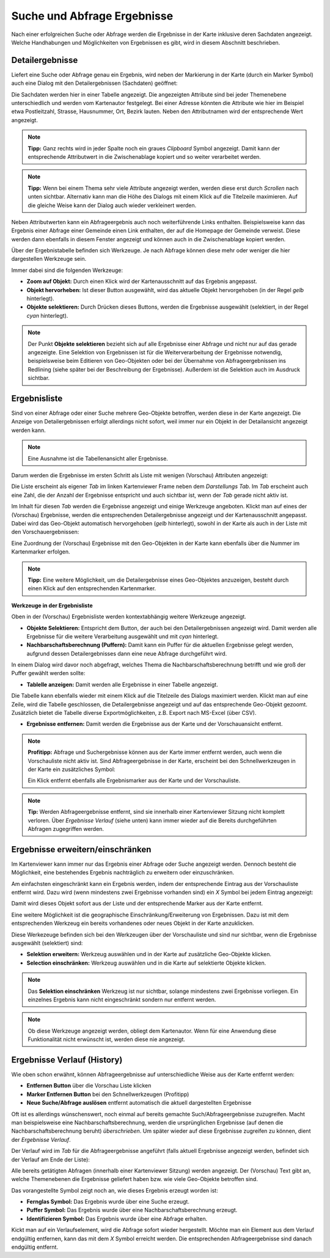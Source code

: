 Suche und Abfrage Ergebnisse
----------------------------

Nach einer erfolgreichen Suche oder Abfrage werden die Ergebnisse in der Karte inklusive deren Sachdaten angezeigt.
Welche Handhabungen und Möglichkeiten von Ergebnissen es gibt, wird in diesem Abschnitt beschrieben.

Detailergebnisse
++++++++++++++++

Liefert eine Suche oder Abfrage genau ein Ergebnis, wird neben der Markierung in der Karte (durch ein Marker Symbol)
auch eine Dialog mit den Detailergebnissen (Sachdaten) geöffnet:

.. image:: img/ergebnisse1.png

Die Sachdaten werden hier in einer Tabelle angezeigt. Die angezeigten Attribute sind bei jeder Themenebene unterschiedlich
und werden vom Kartenautor festgelegt. Bei einer Adresse könnten die Attribute wie hier im Beispiel etwa Postleitzahl, Strasse, 
Hausnummer, Ort, Bezirk lauten. Neben den Attributnamen wird der entsprechende Wert angezeigt. 

.. note::
   **Tipp:** Ganz rechts wird in jeder Spalte noch ein graues *Clipboard* Symbol angezeigt. Damit kann 
   der entsprechende Attributwert in die Zwischenablage kopiert und so weiter verarbeitet werden.

.. note::
   **Tipp:** Wenn bei einem Thema sehr viele Attribute angezeigt werden, werden diese erst durch *Scrollen* nach unten sichtbar.
   Alternativ kann man die Höhe des Dialogs mit einem Klick auf die Titelzeile maximieren. Auf die gleiche Weise kann der 
   Dialog auch wieder verkleinert werden.

Neben Attributwerten kann ein Abfrageergebnis auch noch weiterführende Links enthalten. Beispielsweise kann das Ergebnis
einer Abfrage einer Gemeinde einen Link enthalten, der auf die Homepage der Gemeinde verweist. Diese werden dann ebenfalls
in diesem Fenster angezeigt und können auch in die Zwischenablage kopiert werden.

Über der Ergebnistabelle befinden sich Werkzeuge. Je nach Abfrage können diese mehr oder weniger die hier dargestellen
Werkzeuge sein.

Immer dabei sind die folgenden Werkzeuge:

* **Zoom auf Objekt:** Durch einen Klick wird der Kartenausschnitt auf das Ergebnis angepasst.

* **Objekt hervorheben:** Ist dieser Button ausgewählt, wird das aktuelle Objekt hervorgehoben (in der Regel *gelb* hinterlegt).

* **Objekte selektieren:** Durch Drücken dieses Buttons, werden die Ergebnisse ausgewählt (selektiert, in der Regel *cyan* hinterlegt).

.. note::
   Der Punkt **Objekte selektieren** bezieht sich auf alle Ergebnisse einer Abfrage und nicht nur auf  das gerade angezeigte.
   Eine Selektion von Ergebnissen ist für die Weiterverarbeitung der Ergebnisse notwendig, beispielsweise beim Editieren von
   Geo-Objekten oder bei der Übernahme von Abfrageergebnissen ins Redlining (siehe später bei der Beschreibung der Ergebnisse).
   Außerdem ist die Selektion auch im Ausdruck sichtbar.


Ergebnisliste
+++++++++++++

Sind von einer Abfrage oder einer Suche mehrere Geo-Objekte betroffen, werden diese in der Karte angezeigt.
Die Anzeige von Detailergebnissen erfolgt allerdings nicht sofort, weil immer nur ein Objekt in der Detailansicht angezeigt
werden kann.

.. note::
   Eine Ausnahme ist die Tabellenansicht aller Ergebnisse.

Darum werden die Ergebnisse im ersten Schritt als Liste mit wenigen (Vorschau) Attributen angezeigt:

.. image:: img/ergebnisse2.png

Die Liste erscheint als eigener *Tab* im linken Kartenviewer Frame neben dem *Darstellungs Tab*.
Im *Tab* erscheint auch eine Zahl, die der Anzahl der Ergebnisse entspricht und auch sichtbar ist, wenn der *Tab* 
gerade nicht aktiv ist.

Im Inhalt für diesen *Tab* werden die Ergebnisse angezeigt und einige Werkzeuge angeboten. 
Klickt man auf eines der (Vorschau) Ergebnisse, werden die entsprechenden Detailergebnisse angezeigt und der 
Kartenausschnitt angepasst. Dabei wird das Geo-Objekt automatisch hervorgehoben (*gelb* hinterlegt), sowohl in der Karte
als auch in der Liste mit den Vorschauergebnissen:

.. image:: img/ergebnisse3.png

Eine Zuordnung der (Vorschau) Ergebnisse mit den Geo-Objekten in der Karte kann ebenfalls über die Nummer im Kartenmarker 
erfolgen.

.. note::
   **Tipp:** Eine weitere Möglichkeit, um die Detailergebnisse eines Geo-Objektes anzuzeigen, besteht durch einen Klick auf den entsprechenden 
   Kartenmarker.

**Werkzeuge in der Ergebnisliste**

Oben in der (Vorschau) Ergebnisliste werden kontextabhängig weitere Werkzeuge angezeigt.

.. image:: img/ergebnisse9.png

* **Objekte Selektieren:** Entspricht dem Button, der auch bei den Detailergebnissen angezeigt wird. Damit werden alle Ergebnisse für die weitere Verarbeitung ausgewählt und mit *cyan* hinterlegt.

* **Nachbarschaftsberechnung (Puffern):** Damit kann ein Puffer für die aktuellen Ergebnisse gelegt werden, aufgrund dessen Detailergebnisses dann eine neue Abfrage durchgeführt wird.

In einem Dialog wird davor noch abgefragt, welches Thema die Nachbarschaftsberechnung betrifft und wie groß der Puffer gewählt werden sollte:

.. image:: img/buffer1.png

* **Tablelle anzeigen:** Damit werden alle Ergebnisse in einer Tabelle angezeigt.

.. image:: img/ergebnisse4.png

Die Tabelle kann ebenfalls wieder mit einem Klick auf die Titelzeile des Dialogs maximiert werden.
Klickt man auf eine Zeile, wird die Tabelle geschlossen, die Detailergebnisse angezeigt und auf das entsprechende 
Geo-Objekt gezoomt.
Zusätzlich bietet die Tabelle diverse Exportmöglichkeiten, z.B. Export nach MS-Excel (über CSV).

* **Ergebnisse entfernen:** Damit werden die Ergebnisse aus der Karte und der Vorschauansicht entfernt.

.. note::
   **Profitipp:** Abfrage und Suchergebnisse können aus der Karte immer entfernt werden, auch wenn die Vorschauliste 
   nicht aktiv ist. Sind Abfrageergebnisse in der Karte, erscheint bei den Schnellwerkzeugen in der Karte ein zusätzliches 
   Symbol:

   .. image:: img/ergebnisse5.png

   Ein Klick entfernt ebenfalls alle Ergebnismarker aus der Karte und der Vorschauliste.

.. note::
   **Tip:** Werden Abfrageergebnisse entfernt, sind sie innerhalb einer Kartenviewer Sitzung nicht komplett verloren.
   Über *Ergebnisse Verlauf* (siehe unten) kann immer wieder auf die Bereits durchgeführten Abfragen zugegriffen werden.


Ergebnisse erweitern/einschränken
+++++++++++++++++++++++++++++++++

Im Kartenviewer kann immer nur das Ergebnis einer Abfrage oder Suche angezeigt werden. Dennoch besteht die Möglichkeit,
eine bestehendes Ergebnis nachträglich zu erweitern oder einzuschränken.

Am einfachsten eingeschränkt kann ein Ergebnis werden, indem der entsprechende Eintrag aus der Vorschauliste entfernt wird.
Dazu wird (wenn mindestens zwei Ergebnisse vorhanden sind) ein *X* Symbol bei jedem Eintrag angezeigt:

.. image:: img/ergebnisse6.png

Damit wird dieses Objekt sofort aus der Liste und der entsprechende Marker aus der Karte entfernt.

Eine weitere Möglichkeit ist die geographische Einschränkung/Erweiterung von Ergebnissen. Dazu ist mit dem 
entsprechenden Werkzeug ein bereits vorhandenes oder neues Objekt in der Karte anzuklicken.

Diese Werkezeuge befinden sich bei den Werkzeugen über der Vorschauliste und sind nur sichtbar, wenn die Ergebnisse ausgewählt (selektiert) sind:

.. image:: img/ergebnisse7.png

* **Selektion erweitern:** Werkzeug auswählen und in der Karte auf zusätzliche Geo-Objekte klicken.

* **Selection einschränken:** Werkzeug auswählen und in die Karte auf selektierte Objekte klicken.

.. note::
   Das **Selektion einschränken** Werkzeug ist nur sichtbar, solange mindestens zwei Ergebnisse vorliegen.
   Ein einzelnes Ergebnis kann nicht eingeschränkt sondern nur entfernt werden.

.. note::
   Ob diese Werkzeuge angezeigt werden, obliegt dem Kartenautor. Wenn für eine Anwendung diese Funktionalität nicht 
   erwünscht ist, werden diese nie angezeigt.


Ergebnisse Verlauf (History)
++++++++++++++++++++++++++++

Wie oben schon erwähnt, können Abfrageergebnisse auf unterschiedliche Weise aus der Karte entfernt werden:

* **Entfernen Button** über die Vorschau Liste klicken

* **Marker Entfernen Button** bei den Schnellwerkzeugen (Profitipp)

* **Neue Suche/Abfrage auslösen** entfernt automatisch die aktuell dargestellten Ergebnisse

Oft ist es allerdings wünschenswert, noch einmal auf bereits gemachte Such/Abfrageergebnisse zuzugreifen. Macht man beispielsweise
eine Nachbarschaftsberechnung, werden die ursprünglichen Ergebnisse (auf denen die Nachbarschaftsberechnung beruht) *überschrieben*.
Um später wieder auf diese Ergebnisse zugreifen zu können, dient der *Ergebnisse Verlauf*.

Der Verlauf wird im *Tab* für die Abfrageergebnisse angeführt (falls aktuell Ergebnisse angezeigt werden, befindet sich der
Verlauf am Ende der Liste):

.. image:: img/ergebnisse8.png

Alle bereits getätigten Abfragen (innerhalb einer Kartenviewer Sitzung) werden angezeigt. Der (Vorschau) Text gibt an,
welche Themenebenen die Ergebnisse geliefert haben bzw. wie viele Geo-Objekte betroffen sind.

Das vorangestellte Symbol zeigt noch an, wie dieses Ergebnis erzeugt worden ist:

* **Fernglas Symbol:** Das Ergebnis wurde über eine Suche erzeugt.

* **Puffer Symbol:** Das Ergebnis wurde über eine Nachbarschaftsberechnung erzeugt.

* **Identifizieren Symbol:** Das Ergebnis wurde über eine Abfrage erhalten.

Kickt man auf ein Verlaufselement, wird die Abfrage sofort wieder hergestellt. Möchte man ein Element aus dem Verlauf endgültig 
entfernen, kann das mit dem *X* Symbol erreicht werden. Die entsprechenden Abfrageergebnisse sind danach endgültig entfernt.
